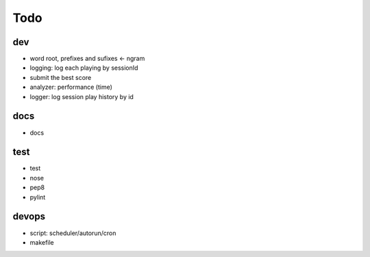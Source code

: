 #########################################
Todo
#########################################

dev
------------------

- word root, prefixes and sufixes <- ngram
- logging: log each playing by sessionId
- submit the best score
- analyzer: performance (time)
- logger: log session play history by id

docs
------------------

- docs

test
------------------

- test
- nose
- pep8
- pylint

devops
------------------

- script: scheduler/autorun/cron
- makefile
